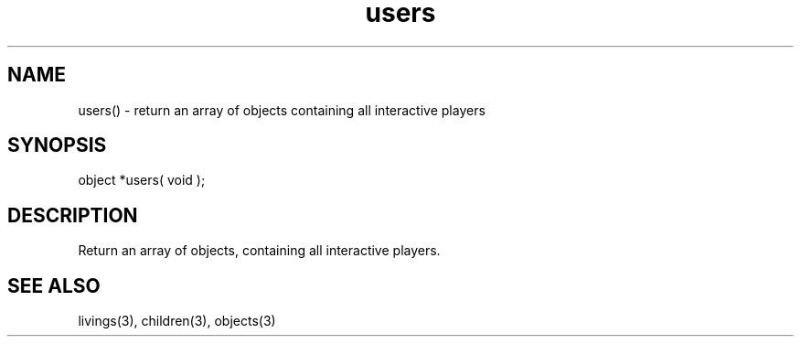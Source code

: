 .\"return an array of objects containing all interactive players
.TH users 3 "5 Sep 1994" MudOS "LPC Library Functions"

.SH NAME
users() - return an array of objects containing all interactive players

.SH SYNOPSIS
object *users( void );

.SH DESCRIPTION
Return an array of objects, containing all interactive players.

.SH SEE ALSO
livings(3), children(3), objects(3)
